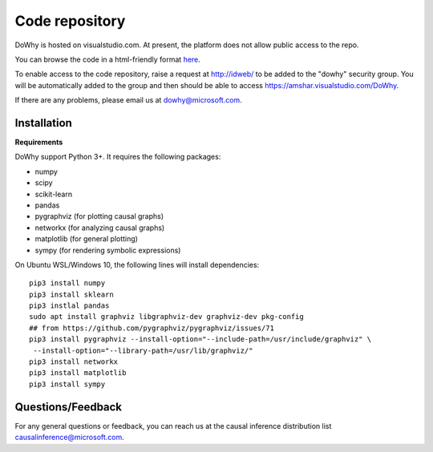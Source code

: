 Code repository
=================

DoWhy is hosted on visualstudio.com. At present, the platform does not allow public access
to the repo.

You can browse the code in a html-friendly format `here <dowhy.html>`_.

To enable access to the code repository, raise a request at http://idweb/ to be added to the
"dowhy" security group. You will be automatically added to the group and then
should be able to access https://amshar.visualstudio.com/DoWhy.

If there are any problems, please email us at `dowhy@microsoft.com
<mailto:dowhy@microsoft.com>`_.

Installation
------------

**Requirements**

DoWhy support Python 3+. It requires the following packages:

* numpy 
* scipy
* scikit-learn
* pandas
* pygraphviz (for plotting causal graphs)
* networkx  (for analyzing causal graphs)
* matplotlib (for general plotting)
* sympy (for rendering symbolic expressions)


On Ubuntu WSL/Windows 10, the following lines will install dependencies::
    
    pip3 install numpy
    pip3 install sklearn
    pip3 instlal pandas
    sudo apt install graphviz libgraphviz-dev graphviz-dev pkg-config
    ## from https://github.com/pygraphviz/pygraphviz/issues/71
    pip3 install pygraphviz --install-option="--include-path=/usr/include/graphviz" \
     --install-option="--library-path=/usr/lib/graphviz/"
    pip3 install networkx
    pip3 install matplotlib
    pip3 install sympy


Questions/Feedback
------------------
For any general questions or feedback, you can reach us at the causal inference
distribution list `causalinference@microsoft.com <mailto:causalinference@microsoft.com>`_.


